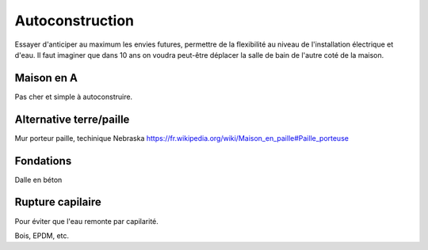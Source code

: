 Autoconstruction
================

Essayer d'anticiper au maximum les envies futures, permettre de la flexibilité au niveau de l'installation électrique et d'eau.
Il faut imaginer que dans 10 ans on voudra peut-être déplacer la salle de bain de l'autre coté de la maison.

Maison en A
-----------

Pas cher et simple à autoconstruire.



.. raw:: html

    <iframe width="560" height="315" src="https://www.youtube.com/embed/bBf3Sniwfqw" title="La maison en A" frameborder="0" allow="accelerometer; autoplay; clipboard-write; encrypted-media; gyroscope; picture-in-picture; web-share" referrerpolicy="strict-origin-when-cross-origin" allowfullscreen></iframe>

Alternative terre/paille
------------------------

Mur porteur paille, techinique Nebraska https://fr.wikipedia.org/wiki/Maison_en_paille#Paille_porteuse

Fondations
----------

Dalle en béton

Rupture capilaire
-----------------

Pour éviter que l'eau remonte par capilarité.

Bois, EPDM, etc.
